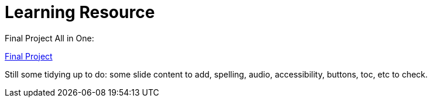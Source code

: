 :doctitle: Learning Resource



Final Project All in One:

xref:attachment$Final_Project/index.html[Final Project]

Still some tidying up to do: some slide content to add, spelling, audio, accessibility, buttons, toc, etc to check.
////

Module 1:
xref:attachment$Module1_Lesson1-1/index.html[Lesson1: Legislation]

xref:attachment$Module1_Lesson1-2/index.html[Lesson2: The Public Procurement Process]

xref:attachment$Module1_Lesson1-3/index.html[Lesson3: Notices]

xref:attachment$Module1_Lesson1-4/index.html[Lesson4: Searching for Notices on the TED Website]

Module 2:

xref:attachment$Module1_Lesson2-1/index.html[Lesson1: The eProcurement Ontology]

xref:attachment$Module1_Lesson2-2/index.html[Lesson2: Linked Open Data]

xref:attachment$Module1_Lesson2-3/index.html[Lesson3: RDF and SPARQL]

Lesson 4: WIP - Query Scenario 1 from Interviews

Lesson 5: WIP - Query Scenario 2 from Interviews

xref:attachment$Module1_Lesson2-6/index.html[Lesson6: Future Developments in eProcurement Data]
////
